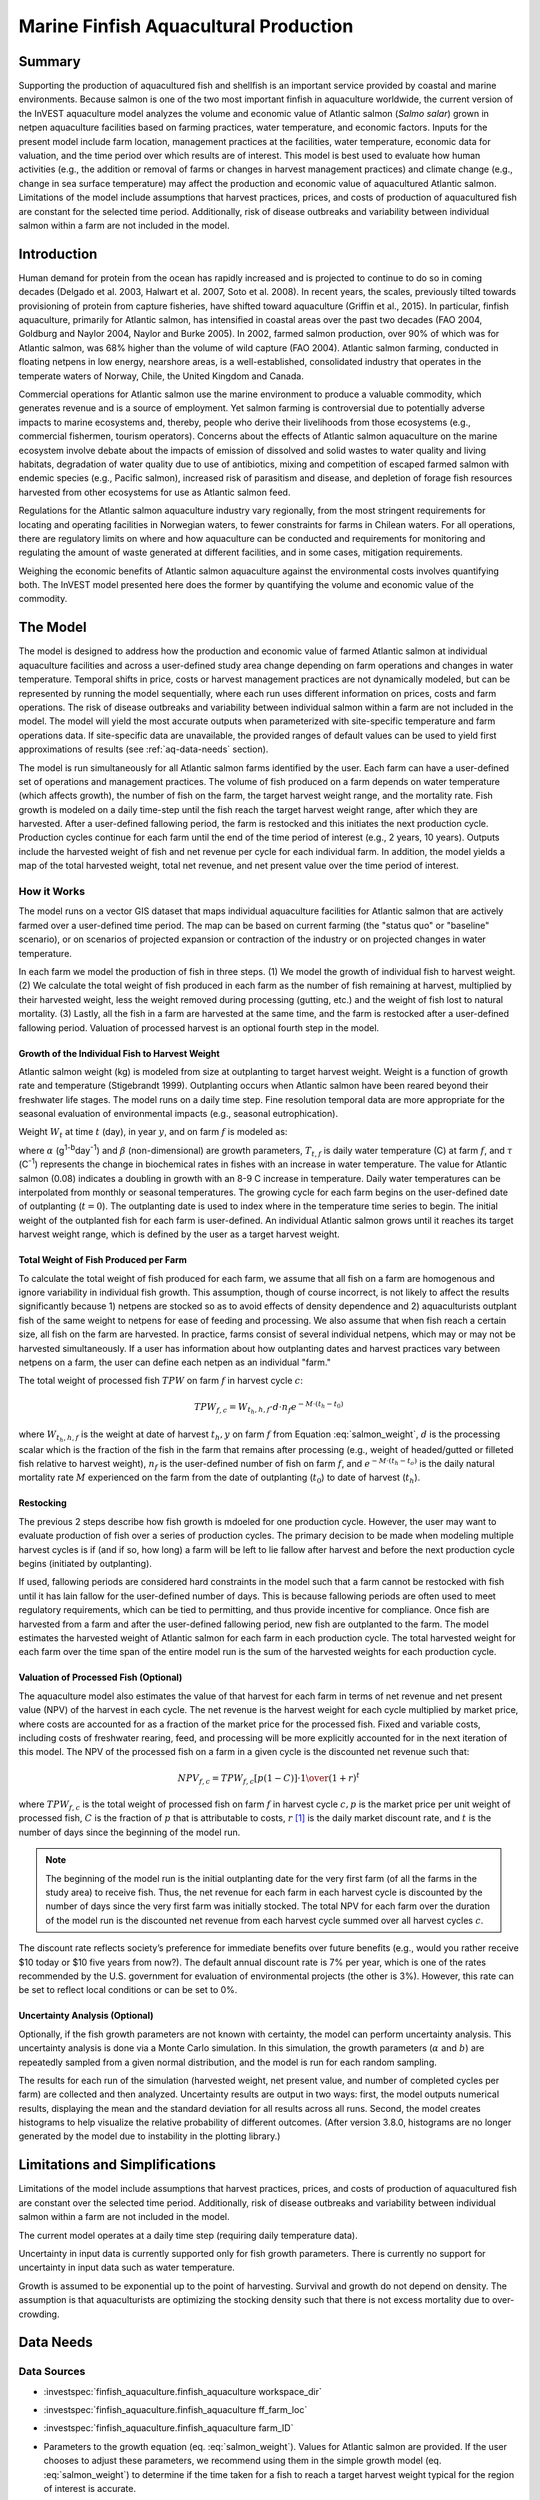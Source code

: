 .. _marine-fish:

**************************************
Marine Finfish Aquacultural Production
**************************************

Summary
=======

Supporting the production of aquacultured fish and shellfish is an important service provided by coastal and marine environments. Because salmon is one of the two most important finfish in aquaculture worldwide, the current version of the InVEST aquaculture model analyzes the volume and economic value of Atlantic salmon (*Salmo salar*) grown in netpen aquaculture facilities based on farming practices, water temperature, and economic factors. Inputs for the present model include farm location, management practices at the facilities, water temperature, economic data for valuation, and the time period over which results are of interest. This model is best used to evaluate how human activities (e.g., the addition or removal of farms or changes in harvest management practices) and climate change (e.g., change in sea surface temperature) may affect the production and economic value of aquacultured Atlantic salmon. Limitations of the model include assumptions that harvest practices, prices, and costs of production of aquacultured fish are constant for the selected time period. Additionally, risk of disease outbreaks and variability between individual salmon within a farm are not included in the model.

Introduction
============

Human demand for protein from the ocean has rapidly increased and is projected to continue to do so in coming decades (Delgado et al. 2003, Halwart et al. 2007, Soto et al. 2008). In recent years, the scales, previously tilted towards provisioning of protein from capture fisheries, have shifted toward aquaculture (Griffin et al., 2015). In particular, finfish aquaculture, primarily for Atlantic salmon, has intensified in coastal areas over the past two decades (FAO 2004, Goldburg and Naylor 2004, Naylor and Burke 2005). In 2002, farmed salmon production, over 90% of which was for Atlantic salmon, was 68% higher than the volume of wild capture (FAO 2004). Atlantic salmon farming, conducted in floating netpens in low energy, nearshore areas, is a well-established, consolidated industry that operates in the temperate waters of Norway, Chile, the United Kingdom and Canada.

Commercial operations for Atlantic salmon use the marine environment to produce a valuable commodity, which generates revenue and is a source of employment. Yet salmon farming is controversial due to potentially adverse impacts to marine ecosystems and, thereby, people who derive their livelihoods from those ecosystems (e.g., commercial fishermen, tourism operators). Concerns about the effects of Atlantic salmon aquaculture on the marine ecosystem involve debate about the impacts of emission of dissolved and solid wastes to water quality and living habitats, degradation of water quality due to use of antibiotics, mixing and competition of escaped farmed salmon with endemic species (e.g., Pacific salmon), increased risk of parasitism and disease, and depletion of forage fish resources harvested from other ecosystems for use as Atlantic salmon feed.

Regulations for the Atlantic salmon aquaculture industry vary regionally, from the most stringent requirements for locating and operating facilities in Norwegian waters, to fewer constraints for farms in Chilean waters. For all operations, there are regulatory limits on where and how aquaculture can be conducted and requirements for monitoring and regulating the amount of waste generated at different facilities, and in some cases, mitigation requirements.

Weighing the economic benefits of Atlantic salmon aquaculture against the environmental costs involves quantifying both. The InVEST model presented here does the former by quantifying the volume and economic value of the commodity.


The Model
=========

The model is designed to address how the production and economic value of farmed Atlantic salmon at individual aquaculture facilities and across a user-defined study area change depending on farm operations and changes in water temperature. Temporal shifts in price, costs or harvest management practices are not dynamically modeled, but can be represented by running the model sequentially, where each run uses different information on prices, costs and farm operations. The risk of disease outbreaks and variability between individual salmon within a farm are not included in the model. The model will yield the most accurate outputs when parameterized with site-specific temperature and farm operations data. If site-specific data are unavailable, the provided ranges of default values can be used to yield first approximations of results (see :ref:`aq-data-needs` section).

The model is run simultaneously for all Atlantic salmon farms identified by the user. Each farm can have a user-defined set of operations and management practices. The volume of fish produced on a farm depends on water temperature (which affects growth), the number of fish on the farm, the target harvest weight range, and the mortality rate. Fish growth is modeled on a daily time-step until the fish reach the target harvest weight range, after which they are harvested. After a user-defined fallowing period, the farm is restocked and this initiates the next production cycle. Production cycles continue for each farm until the end of the time period of interest (e.g., 2 years, 10 years). Outputs include the harvested weight of fish and net revenue per cycle for each individual farm. In addition, the model yields a map of the total harvested weight, total net revenue, and net present value over the time period of interest.

How it Works
------------

The model runs on a vector GIS dataset that maps individual aquaculture facilities for Atlantic salmon that are actively farmed over a user-defined time period. The map can be based on current farming (the "status quo" or "baseline" scenario), or on scenarios of projected expansion or contraction of the industry or on projected changes in water temperature.

In each farm we model the production of fish in three steps. (1) We model the growth of individual fish to harvest weight. (2) We calculate the total weight of fish produced in each farm as the number of fish remaining at harvest, multiplied by their harvested weight, less the weight removed during processing (gutting, etc.) and the weight of fish lost to natural mortality. (3) Lastly, all the fish in a farm are harvested at the same time, and the farm is restocked after a user-defined fallowing period. Valuation of processed harvest is an optional fourth step in the model.

Growth of the Individual Fish to Harvest Weight
^^^^^^^^^^^^^^^^^^^^^^^^^^^^^^^^^^^^^^^^^^^^^^^

Atlantic salmon weight (kg) is modeled from size at outplanting to target harvest weight. Weight is a function of growth rate and temperature (Stigebrandt 1999). Outplanting occurs when Atlantic salmon have been reared beyond their freshwater life stages. The model runs on a daily time step. Fine resolution temporal data are more appropriate for the seasonal evaluation of environmental impacts (e.g., seasonal eutrophication).

Weight :math:`W_t` at time :math:`t` (day), in year :math:`y`, and on farm :math:`f` is modeled as:

.. math:: W_{t,y,f} = { ({\alpha W_{t-1,y,f}^\beta \cdot e^{T_{t-1,f} \tau}}) + W_{t-1,y,f} }
   :label: salmon_weight

where :math:`\alpha` (g\ :sup:`1-b`\ day\ :sup:`-1`) and :math:`\beta` (non-dimensional) are growth parameters, :math:`T_{t,f}` is daily water temperature (C) at farm :math:`f`, and :math:`\tau` (C\ :sup:`-1`) represents the change in biochemical rates in fishes with an increase in water temperature. The value for Atlantic salmon (0.08) indicates a doubling in growth with an 8-9 C increase in temperature. Daily water temperatures can be interpolated from monthly or seasonal temperatures. The growing cycle for each farm begins on the user-defined date of outplanting (:math:`t=0`). The outplanting date is used to index where in the temperature time series to begin. The initial weight of the outplanted fish for each farm is user-defined. An individual Atlantic salmon grows until it reaches its target harvest weight range, which is defined by the user as a target harvest weight.

Total Weight of Fish Produced per Farm
^^^^^^^^^^^^^^^^^^^^^^^^^^^^^^^^^^^^^^

To calculate the total weight of fish produced for each farm, we assume that all fish on a farm are homogenous and ignore variability in individual fish growth. This assumption, though of course incorrect, is not likely to affect the results significantly because 1) netpens are stocked so as to avoid effects of density dependence and 2) aquaculturists outplant fish of the same weight to netpens for ease of feeding and processing. We also assume that when fish reach a certain size, all fish on the farm are harvested. In practice, farms consist of several individual netpens, which may or may not be harvested simultaneously. If a user has information about how outplanting dates and harvest practices vary between netpens on a farm, the user can define each netpen as an individual "farm."

The total weight of processed fish :math:`TPW` on farm :math:`f` in harvest cycle :math:`c`:

.. math:: TPW_{f,c} = { W_{t_h,h,f} \cdot d \cdot n_f e^{-M \cdot (t_h - t_0)} }

where :math:`W_{t_h,h,f}` is the weight at date of harvest :math:`t_h,y` on farm :math:`f` from Equation :eq:`salmon_weight`, :math:`d` is the processing scalar which is the fraction of the fish in the farm that remains after processing (e.g., weight of headed/gutted or filleted fish relative to harvest weight), :math:`n_f` is the user-defined number of fish on farm :math:`f`, and :math:`e^{-M \cdot (t_h - t_o)}` is the daily natural mortality rate :math:`M` experienced on the farm from the date of outplanting (:math:`t_0`) to date of harvest (:math:`t_h`).

Restocking
^^^^^^^^^^

The previous 2 steps describe how fish growth is mdoeled for one production cycle. However, the user may want to evaluate production of fish over a series of production cycles. The primary decision to be made when modeling multiple harvest cycles is if (and if so, how long) a farm will be left to lie fallow after harvest and before the next production cycle begins (initiated by outplanting).

If used, fallowing periods are considered hard constraints in the model such that a farm cannot be restocked with fish until it has lain fallow for the user-defined number of days. This is because fallowing periods are often used to meet regulatory requirements, which can be tied to permitting, and thus provide incentive for compliance. Once fish are harvested from a farm and after the user-defined fallowing period, new fish are outplanted to the farm. The model estimates the harvested weight of Atlantic salmon for each farm in each production cycle. The total harvested weight for each farm over the time span of the entire model run is the sum of the harvested weights for each production cycle.

Valuation of Processed Fish (Optional)
^^^^^^^^^^^^^^^^^^^^^^^^^^^^^^^^^^^^^^

The aquaculture model also estimates the value of that harvest for each farm in terms of net revenue and net present value (NPV) of the harvest in each cycle. The net revenue is the harvest weight for each cycle multiplied by market price, where costs are accounted for as a fraction of the market price for the processed fish. Fixed and variable costs, including costs of freshwater rearing, feed, and processing will be more explicitly accounted for in the next iteration of this model. The NPV of the processed fish on a farm in a given cycle is the discounted net revenue such that:

.. math:: NPV_{f,c} = { TPW_{f,c} {[{p (1-C)]} \cdot {1\over {{(1+r)}^t}}} }

where :math:`TPW_{f,c}` is the total weight of processed fish on farm :math:`f` in harvest cycle :math:`c,p` is the market price per unit weight of processed fish, :math:`C` is the fraction of :math:`p` that is attributable to costs, :math:`r` [#f1]_ is the daily market discount rate, and :math:`t` is the number of days since the beginning of the model run.

.. note:: The beginning of the model run is the initial outplanting date for the very first farm (of all the farms in the study area) to receive fish. Thus, the net revenue for each farm in each harvest cycle is discounted by the number of days since the very first farm was initially stocked. The total NPV for each farm over the duration of the model run is the discounted net revenue from each harvest cycle summed over all harvest cycles :math:`c`.

The discount rate reflects society’s preference for immediate benefits over future benefits (e.g., would you rather receive $10 today or $10 five years from now?). The default annual discount rate is 7% per year, which is one of the rates recommended by the U.S. government for evaluation of environmental projects (the other is 3%). However, this rate can be set to reflect local conditions or can be set to 0%.

Uncertainty Analysis (Optional)
^^^^^^^^^^^^^^^^^^^^^^^^^^^^^^^

Optionally, if the fish growth parameters are not known with certainty, the model can perform uncertainty analysis. This uncertainty analysis is done via a Monte Carlo simulation. In this simulation, the growth parameters (:math:`\alpha` and :math:`b`) are repeatedly sampled from a given normal distribution, and the model is run for each random sampling.

The results for each run of the simulation (harvested weight, net present value, and number of completed cycles per farm) are collected and then analyzed. Uncertainty results are output in two ways: first, the model outputs numerical results, displaying the mean and the standard deviation for all results across all runs. Second, the model creates histograms to help visualize the relative probability of different outcomes. (After version 3.8.0, histograms are no longer generated by the model due to instability in the plotting library.)


Limitations and Simplifications
===============================

Limitations of the model include assumptions that harvest practices, prices, and costs of production of aquacultured fish are constant over the selected time period. Additionally, risk of disease outbreaks and variability between individual salmon within a farm are not included in the model.

The current model operates at a daily time step (requiring daily temperature data).

Uncertainty in input data is currently supported only for fish growth parameters. There is currently no support for uncertainty in input data such as water temperature.

Growth is assumed to be exponential up to the point of harvesting. Survival and growth do not depend on density. The assumption is that aquaculturists are optimizing the stocking density such that there is not excess mortality due to over-crowding.

.. _aq-data-needs:

Data Needs
==========

Data Sources
------------

- :investspec:`finfish_aquaculture.finfish_aquaculture workspace_dir`

- :investspec:`finfish_aquaculture.finfish_aquaculture ff_farm_loc`

- :investspec:`finfish_aquaculture.finfish_aquaculture farm_ID`

- Parameters to the growth equation (eq. :eq:`salmon_weight`). Values for Atlantic salmon are provided. If the user chooses to adjust these parameters, we recommend using them in the simple growth model (eq. :eq:`salmon_weight`) to determine if the time taken for a fish to reach a target harvest weight typical for the region of interest is accurate.

     - :investspec:`finfish_aquaculture.finfish_aquaculture g_param_a` Default value for Atlantic salmon: 0.038
     - :investspec:`finfish_aquaculture.finfish_aquaculture g_param_b` Default value for Atlantic salmon: 0.6667
     - :investspec:`finfish_aquaculture.finfish_aquaculture g_param_tau` Default value for Atlantic salmon: 0.08

- :investspec:`finfish_aquaculture.finfish_aquaculture use_uncertainty`
- :investspec:`finfish_aquaculture.finfish_aquaculture g_param_a_sd`
- :investspec:`finfish_aquaculture.finfish_aquaculture g_param_b_sd`
- :investspec:`finfish_aquaculture.finfish_aquaculture num_monte_carlo_runs` A larger number will increase the reliability of results, but will also increase the running time of the model. A typical value is 1000.

- :investspec:`finfish_aquaculture.finfish_aquaculture water_temp_tbl` When daily temperatures are not available, users can interpolate seasonal or monthly temperatures to a daily resolution. Water temperatures collected at existing aquaculture facilities are preferable, but if unavailable, users can consult online sources such as NOAA’s 4 km `AVHRR Pathfinder Data <https://www.ncei.noaa.gov/products/avhrr-pathfinder-sst>`_ and Canada’s `Department of Fisheries and Oceans Oceanographic Database <http://www.mar.dfo-mpo.gc.ca/science/ocean/database/data_query.html>`_. The most appropriate temperatures to use are those from the upper portion of the water column, which are the temperatures experienced by the fish in the netpens.

- :investspec:`finfish_aquaculture.finfish_aquaculture farm_op_tbl` If you would like to use your own dataset, you can modify values for farm operations (applied to all farms) and/or add new farms (beginning with row 32). However, do not modify the location of cells in this template. If for example, you choose to run the model for three farms only, they should be listed in rows 10, 11 and 12 (farms 1, 2, and 3, respectively). Several default values that are applicable to Atlantic salmon farming in British Columbia are also included in the sample data table. The majority of these values can be found by talking to aquaculturists in the study area or through regional industry reports from major aquaculture companies (e.g. Panfish, Fjord Seafood, Cermaq, Marine Harvest, Mainstream Canada, and Grieg).

   The **General Operation Parameters** of the input table includes the following inputs that apply to all farms: + Fraction of the fish weight (in the farm) remaining after processing (e.g., weight of headed/gutted fish relative to harvest weight) + Natural mortality rate on the farm (daily) + Duration of simulation (in years)

   The **Farm-Specific Operation Parameters** of the input table includes the following inputs:

   + Rows: Each row in this table (table begins at row #10) contains the input data for a specific farm.
   + Columns: Each column contains values and should be named as follows:

     + Farm #: a series of consecutive integers (beginning with "1" in row 10) that identifies each farm and must correspond to the unique integers underneath the farm identifier name found in input #2’s attribute table.
     + Weight of fish at start (kg): this is the weight of fish when they are outplanted, which occurs when Atlantic salmon have been reared beyond their freshwater life stages.
     + Target weight of fish at harvest (kg)
     + Number of fish in farm (absolute)
     + Start day for growing (Julian day of the year): this is the date of the initial outplanting at the start of the model run. Outplanting date will differ in subsequent cycles depending on lengths of growth and fallowing periods.
     + Length of fallowing period (number of days): if there is no fallowing period, set the values in this column to "0".

- :investspec:`finfish_aquaculture.finfish_aquaculture outplant_buffer`

- :investspec:`finfish_aquaculture.finfish_aquaculture do_valuation`

- Valuation parameters:

  - :investspec:`finfish_aquaculture.finfish_aquaculture p_per_kg` Default value is 2.25 $/kilogram, from Urner-Berry monthly fresh sheet reports on price of farmed Atlantic salmon.
  - :investspec:`finfish_aquaculture.finfish_aquaculture frac_p` Default value is 0.3.
  - :investspec:`finfish_aquaculture.finfish_aquaculture discount` We use a 7% annual discount rate, adjusted to a daily rate of 0.000192 (0.07/365 days).

  .. note:: If you change the market price per kilogram, you should also change the fraction of market price that accounts for costs to reflect costs in your particular system.

.. _aq-interpreting-results:

Interpreting Results
====================

Model Outputs
-------------

+ **Output\\Finfish_Harvest.shp:** Feature class (copy of input 2) containing three additional fields (columns) of attribute data.

  + Tot_Cycles – The number of harvest cycles each farm completed over the course of the simulation (duration in years)
  + Hrvwght_kg – Total processed weight (in kg, Eqn. 2,) for each farm summed over the time period modeled
  + NPV_USD_1k – The discounted net revenue from each harvest cycle summed over all harvest cycles (in thousands of $). This value will be a "0" if you did not run the valuation analysis.

+ **Output\\HarvestResults_[date and time].html:** An HTML document containing tables that summarize the inputs and outputs of the model.

    + **Farm Operations** – a summary of the user-provided input data including: Farm ID Number, Weight of fish at start, Weight of fish at harvest, Number of fish in farm, start day for growing and Length of fallowing period
    + **Farm Harvesting** – a summary table of each harvest cycle for each farm including: Farm ID Number, Cycle Number, Days Since Outplanting Date, Harvested Weight, Net Revenue, Net Present Value, Outplant Day, Year
    + **Farm Result Totals** – a summary table of model outputs for each farm including: Farm ID Number, Net Present Value, Number of completed harvest cycles, Total volume harvested
    + **Uncertainty Analysis Results** – this section will be included only if uncertainty analysis was performed. It includes two parts:

      + Numerical Results – a table summarizing mean and standard deviation for model outputs such as harvested weight, net present value, and number of completed harvest cycles.
      + Histograms – After version 3.8.0, histograms are no longer generated by the model due to instability in the plotting library.


References
==========

Delgado, C., N. Wada, M. Rosegrant, S. Meijer, and M. Ahmed. 2003. Outlook for Fish to 2020: Meeting Global Demand. Washington, DC: Int. Food Policy Res. Inst.

FAO. 2004. Fishstat Plus. Universal software for fishery statistical series. Capture production 1950 - 2004. FAO Fish. Aqua. Dept., Fish. Inf., Data, Stat. Dep.

Goldburg R., and R. Naylor. 2004. Future seascapes, fishing, and fish farming. Front. Ecol. 3:21–28.

Griffin, R., Buck, B., and Krause, G. 2015. Private incentives for the emergence of co-production of offshore wind energy and mussel aquaculture. Aquaculture, 346, 80-89.

Halwart, M., D. Soto, and J.R. Arthur, J.R. (eds.) 2007. Cage aquaculture – Regional reviews and global overview. FAO Fisheries Technical Paper. No. 498. Rome, FAO. 241 pp.

Naylor, R., and M. Burke. 2005. Aquaculture and Ocean Resources: Raising Tigers of the Sea. Ann. Rev. Envtl. Res. 30:185-218.

Soto, D., J. Aguilar-Manjarrez, and N. Hishamunda (eds). 2008. Building an ecosystem approach to aquaculture. FAO/Universitat de les Illes Balears Expert Workshop. 7–11 May 2007, Palma de Mallorca, Spain. FAO Fisheries and Aquaculture Proceedings. No. 14. Rome, FAO. 221p.

Stigebrandt, A., 1999. Turnover of energy and matter by fish—a general model with application to salmon. Fisken and Havet No. 5, Institute of Marine Research, Norway. 26 pp.




.. rubric:: Footnotes

.. [#f1] The daily discount rate is computed as the annual discount rate divided by 365. For an annual discount rate of 7%, the daily discount rate is 0.00019178.



